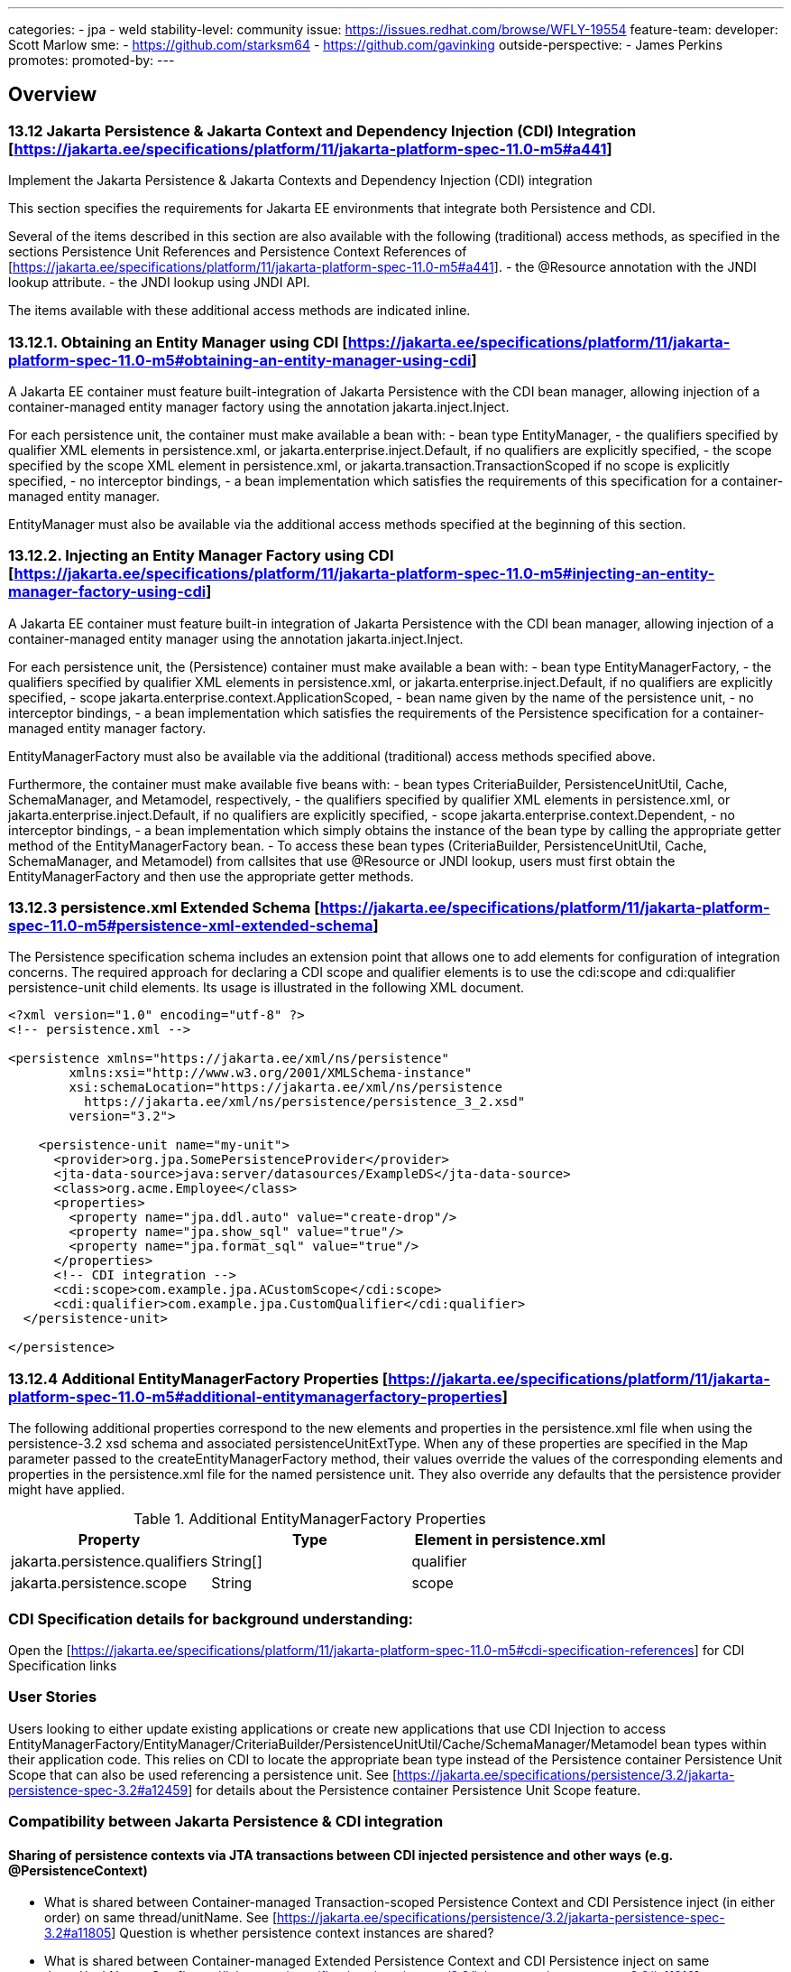 ---
categories:
  - jpa
  - weld
stability-level: community
issue: https://issues.redhat.com/browse/WFLY-19554
feature-team:
  developer: Scott Marlow
  sme:
   - https://github.com/starksm64
   - https://github.com/gavinking
  outside-perspective:
   - James Perkins
promotes:
promoted-by:
---

== Overview

=== 13.12 Jakarta Persistence & Jakarta Context and Dependency Injection (CDI) Integration [https://jakarta.ee/specifications/platform/11/jakarta-platform-spec-11.0-m5#a441]
Implement the Jakarta Persistence & Jakarta Contexts and Dependency Injection (CDI) integration 

This section specifies the requirements for Jakarta EE environments that integrate both Persistence and CDI.

Several of the items described in this section are also available with the following (traditional) access methods, as specified in the sections Persistence Unit References and Persistence Context References of [https://jakarta.ee/specifications/platform/11/jakarta-platform-spec-11.0-m5#a441].
  - the @Resource annotation with the JNDI lookup attribute.
  - the JNDI lookup using JNDI API.

The items available with these additional access methods are indicated inline.

=== 13.12.1. Obtaining an Entity Manager using CDI [https://jakarta.ee/specifications/platform/11/jakarta-platform-spec-11.0-m5#obtaining-an-entity-manager-using-cdi]

A Jakarta EE container must feature built-integration of Jakarta Persistence with the CDI bean manager, allowing injection of a container-managed entity manager factory using the annotation jakarta.inject.Inject.

For each persistence unit, the container must make available a bean with:
  - bean type EntityManager,
  - the qualifiers specified by qualifier XML elements in persistence.xml, or jakarta.enterprise.inject.Default, if no qualifiers are explicitly specified,
  - the scope specified by the scope XML element in persistence.xml, or jakarta.transaction.TransactionScoped if no scope is explicitly specified,
  - no interceptor bindings,
  - a bean implementation which satisfies the requirements of this specification for a container-managed entity manager.

EntityManager must also be available via the additional access methods specified at the beginning of this section.

=== 13.12.2. Injecting an Entity Manager Factory using CDI [https://jakarta.ee/specifications/platform/11/jakarta-platform-spec-11.0-m5#injecting-an-entity-manager-factory-using-cdi]

A Jakarta EE container must feature built-in integration of Jakarta Persistence with the CDI bean manager, allowing injection of a container-managed entity manager using the annotation jakarta.inject.Inject.

For each persistence unit, the (Persistence) container must make available a bean with:
  - bean type EntityManagerFactory,
  - the qualifiers specified by qualifier XML elements in persistence.xml, or jakarta.enterprise.inject.Default, if no qualifiers are explicitly specified,
  - scope jakarta.enterprise.context.ApplicationScoped,
  - bean name given by the name of the persistence unit,
  - no interceptor bindings,
  - a bean implementation which satisfies the requirements of the Persistence specification for a container-managed entity manager factory.
  
EntityManagerFactory must also be available via the additional (traditional) access methods specified above.

Furthermore, the container must make available five beans with:
  - bean types CriteriaBuilder, PersistenceUnitUtil, Cache, SchemaManager, and Metamodel, respectively,
  - the qualifiers specified by qualifier XML elements in persistence.xml, or jakarta.enterprise.inject.Default, if no qualifiers are explicitly specified,
  - scope jakarta.enterprise.context.Dependent,
  - no interceptor bindings,
  - a bean implementation which simply obtains the instance of the bean type by calling the appropriate getter method of the EntityManagerFactory bean.
  - To access these bean types (CriteriaBuilder, PersistenceUnitUtil, Cache, SchemaManager, and Metamodel) from callsites that use @Resource or JNDI lookup, users must first obtain the EntityManagerFactory and then use the appropriate getter methods.

=== 13.12.3 persistence.xml Extended Schema [https://jakarta.ee/specifications/platform/11/jakarta-platform-spec-11.0-m5#persistence-xml-extended-schema]

The Persistence specification schema includes an extension point that allows one to add elements for configuration of integration concerns. The required approach for declaring a CDI scope and qualifier elements is to use the cdi:scope and cdi:qualifier persistence-unit child elements. Its usage is illustrated in the following XML document.

[source]
----
<?xml version="1.0" encoding="utf-8" ?>
<!-- persistence.xml -->

<persistence xmlns="https://jakarta.ee/xml/ns/persistence"
        xmlns:xsi="http://www.w3.org/2001/XMLSchema-instance"
        xsi:schemaLocation="https://jakarta.ee/xml/ns/persistence
          https://jakarta.ee/xml/ns/persistence/persistence_3_2.xsd"
        version="3.2">

    <persistence-unit name="my-unit">
      <provider>org.jpa.SomePersistenceProvider</provider>
      <jta-data-source>java:server/datasources/ExampleDS</jta-data-source>
      <class>org.acme.Employee</class>
      <properties>
        <property name="jpa.ddl.auto" value="create-drop"/>
        <property name="jpa.show_sql" value="true"/>
        <property name="jpa.format_sql" value="true"/>
      </properties>
      <!-- CDI integration -->
      <cdi:scope>com.example.jpa.ACustomScope</cdi:scope>
      <cdi:qualifier>com.example.jpa.CustomQualifier</cdi:qualifier>
  </persistence-unit>

</persistence>
----

=== 13.12.4 Additional EntityManagerFactory Properties [https://jakarta.ee/specifications/platform/11/jakarta-platform-spec-11.0-m5#additional-entitymanagerfactory-properties]

The following additional properties correspond to the new elements and properties in the persistence.xml file when using the persistence-3.2 xsd schema and associated persistenceUnitExtType. When any of these properties are specified in the Map parameter passed to the createEntityManagerFactory method, their values override the values of the corresponding elements and properties in the persistence.xml file for the named persistence unit. They also override any defaults that the persistence provider might have applied.


.Additional EntityManagerFactory Properties
|===
|Property |Type |Element in persistence.xml

|jakarta.persistence.qualifiers
|String[]
|qualifier

|jakarta.persistence.scope
|String
|scope

|===

=== CDI Specification details for background understanding:

Open the [https://jakarta.ee/specifications/platform/11/jakarta-platform-spec-11.0-m5#cdi-specification-references] for CDI Specification links

=== User Stories

Users looking to either update existing applications or create new applications that use CDI Injection to access EntityManagerFactory/EntityManager/CriteriaBuilder/PersistenceUnitUtil/Cache/SchemaManager/Metamodel bean types within their application code.
This relies on CDI to locate the appropriate bean type instead of the Persistence container Persistence Unit Scope that can also be used referencing a persistence unit.  
See [https://jakarta.ee/specifications/persistence/3.2/jakarta-persistence-spec-3.2#a12459] for details about the Persistence container Persistence Unit Scope feature.

=== Compatibility between Jakarta Persistence & CDI integration

==== Sharing of persistence contexts via JTA transactions between CDI injected persistence and other ways (e.g. @PersistenceContext)

* What is shared between Container-managed Transaction-scoped Persistence Context and CDI Persistence inject (in either order) on same thread/unitName.  See [https://jakarta.ee/specifications/persistence/3.2/jakarta-persistence-spec-3.2#a11805]  Question is whether persistence context instances are shared?

* What is shared between Container-managed Extended Persistence Context and CDI Persistence inject on same thread/unitName.  See [https://jakarta.ee/specifications/persistence/3.2/jakarta-persistence-spec-3.2#a11816]

* SynchronizationType.UNSYNCHRONIZED Persistence Contexts are not joined to active transactions until application calls joinTransaction method.  Question, does CDI injection see `SynchronizationType.UNSYNCHRONIZED` Persistence Contexts that are not part of an active transaction?

*  Are there any new error conditions that containers need to monitor for with the new CDI Persistence injection?


== Issue Metadata

=== Related Issues

https://github.com/jakartaee/platform/pull/746

=== Affected Projects or Components


=== Relevant Installation Types

* Traditional standalone server (unzipped or provisioned by Galleon)
* Managed domain
* OpenShift Source-to-Image (S2I)
* Bootable jar

== Requirements

TBD

__<Describe the requirements that must be fulfilled by this feature.>__

__<For analyses of a promotion of an existing feature to
'preview' or 'community' stability, only list new requirements; existing
 requirements from the feature being promoted are assumed to continue unless
 otherwise noted in the 'Changed requirements' section. Other analyses, including
 those for promotion to the 'default' stability level, must list all requirements.>__

=== Deployments

Not expected but TBD.

=== Interoperability

Not expected but TBD.

== Implementation Plan

Identify conditions for sharing persistence contexts at active transaction level.

Add @Observes of jakarta.enterprise.inject.spi.AfterDeploymentValidation to do setup steps for CDI Persistence injection.

== Security Considerations

__<What impact on security does this feature have?>__

No known impact on security.
== Test Plan

Must pass the Jakarta EE 11 Web Profile/Platform TCK including CDI Persistence tests.
Identify any missing TCK tests.

== Community Documentation

Update the Persistence developer documentation to include CDI Persistence injection.

== Release Note Content

CDI Persistence injection has been added.
